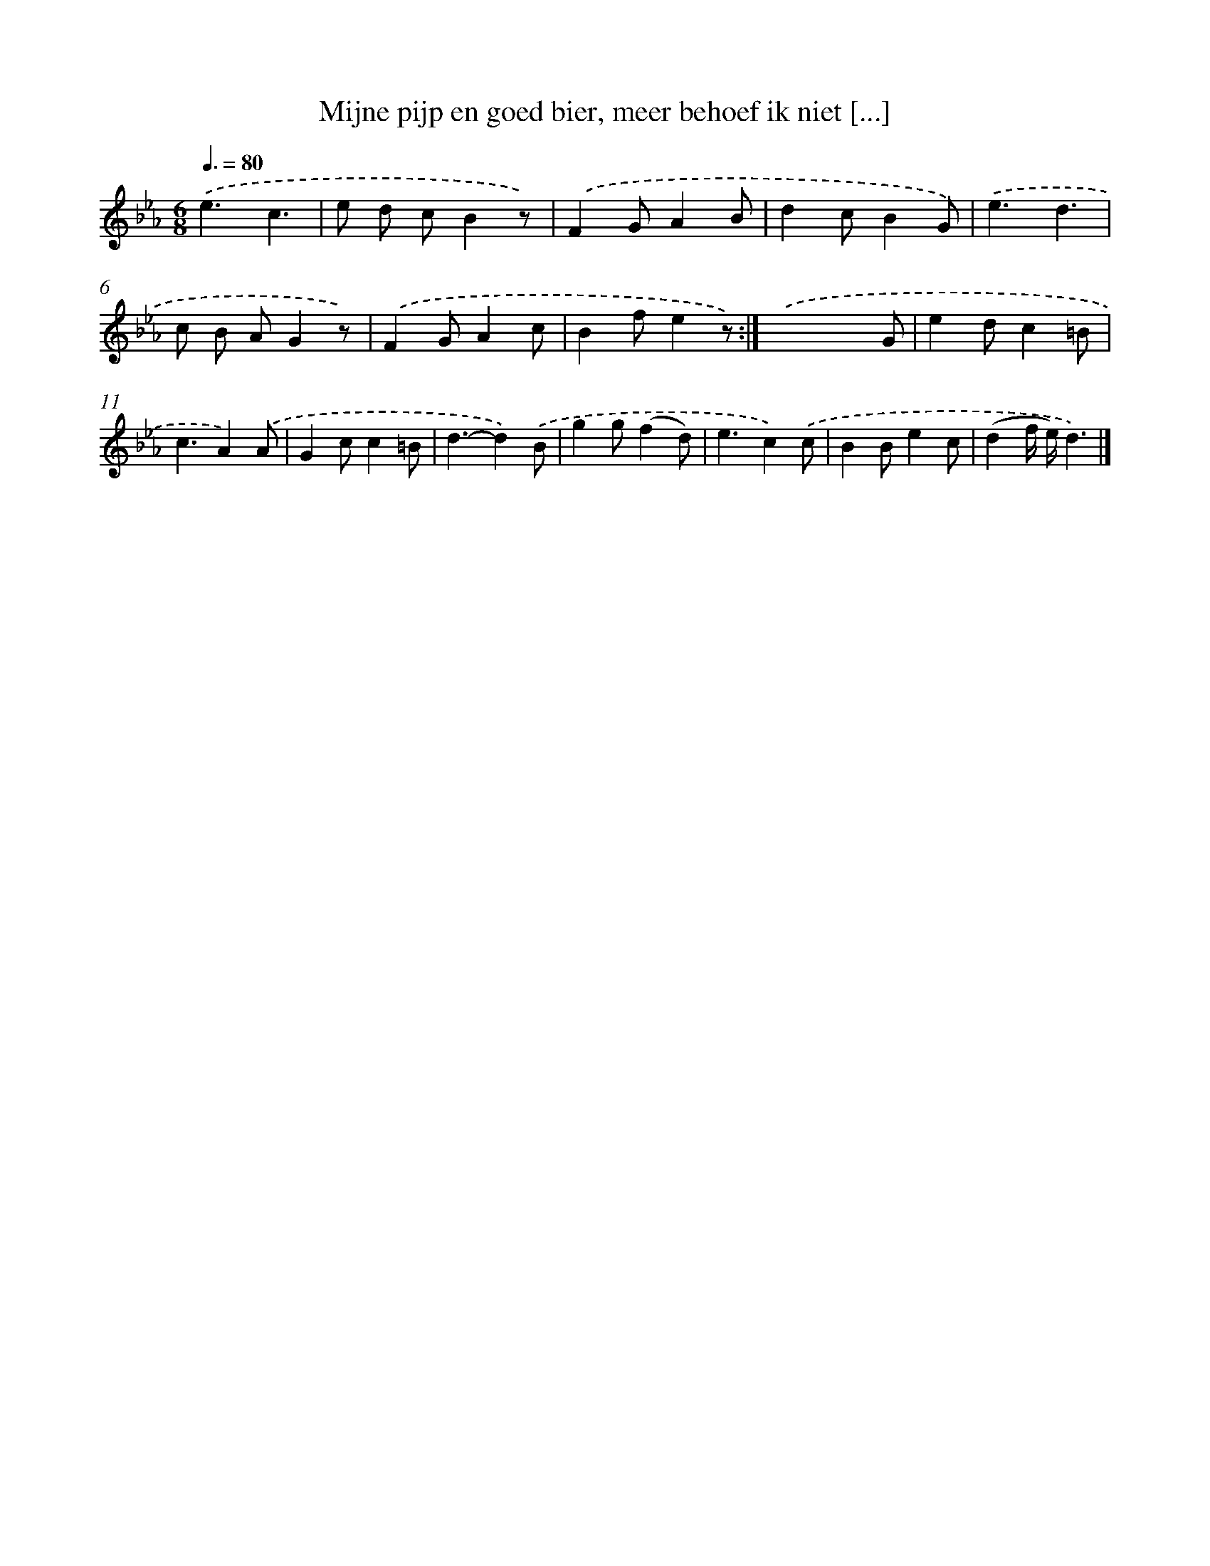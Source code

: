 X: 5646
T: Mijne pijp en goed bier, meer behoef ik niet [...]
%%abc-version 2.0
%%abcx-abcm2ps-target-version 5.9.1 (29 Sep 2008)
%%abc-creator hum2abc beta
%%abcx-conversion-date 2018/11/01 14:36:20
%%humdrum-veritas 2356277481
%%humdrum-veritas-data 792951521
%%continueall 1
%%barnumbers 0
L: 1/4
M: 6/8
Q: 3/8=80
K: Eb clef=treble
.('e3/c3/ |
e/ d/ c/Bz/) |
.('FG/AB/ |
dc/BG/) |
.('e3/d3/ |
c/ B/ A/Gz/) |
.('FG/Ac/ |
Bf/ez/) :|]
.('x3/xG/ |
ed/c=B/ |
c3/A).('A/ |
Gc/c=B/ |
d3/-d).('B/ |
gg/(fd/) |
e3/c).('c/ |
BB/ec/ |
(df// e//)d3/) |]
